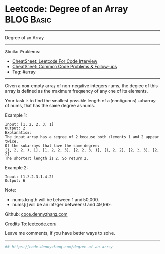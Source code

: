* Leetcode: Degree of an Array                                              :BLOG:Basic:
#+STARTUP: showeverything
#+OPTIONS: toc:nil \n:t ^:nil creator:nil d:nil
:PROPERTIES:
:type:     array, redo
:END:
---------------------------------------------------------------------
Degree of an Array
---------------------------------------------------------------------
#+BEGIN_HTML
<a href="https://github.com/dennyzhang/code.dennyzhang.com/tree/master/problems/degree-of-an-array"><img align="right" width="200" height="183" src="https://www.dennyzhang.com/wp-content/uploads/denny/watermark/github.png" /></a>
#+END_HTML
Similar Problems:
- [[https://cheatsheet.dennyzhang.com/cheatsheet-leetcode-A4][CheatSheet: Leetcode For Code Interview]]
- [[https://cheatsheet.dennyzhang.com/cheatsheet-followup-A4][CheatSheet: Common Code Problems & Follow-ups]]
- Tag: [[https://code.dennyzhang.com/tag/array][#array]]
---------------------------------------------------------------------
Given a non-empty array of non-negative integers nums, the degree of this array is defined as the maximum frequency of any one of its elements.

Your task is to find the smallest possible length of a (contiguous) subarray of nums, that has the same degree as nums.

Example 1:
#+BEGIN_EXAMPLE
Input: [1, 2, 2, 3, 1]
Output: 2
Explanation: 
The input array has a degree of 2 because both elements 1 and 2 appear twice.
Of the subarrays that have the same degree:
[1, 2, 2, 3, 1], [1, 2, 2, 3], [2, 2, 3, 1], [1, 2, 2], [2, 2, 3], [2, 2]
The shortest length is 2. So return 2.
#+END_EXAMPLE

Example 2:
#+BEGIN_EXAMPLE
Input: [1,2,2,3,1,4,2]
Output: 6
#+END_EXAMPLE

Note:

- nums.length will be between 1 and 50,000.
- nums[i] will be an integer between 0 and 49,999.

Github: [[https://github.com/dennyzhang/code.dennyzhang.com/tree/master/problems/degree-of-an-array][code.dennyzhang.com]]

Credits To: [[https://leetcode.com/problems/degree-of-an-array/description/][leetcode.com]]

Leave me comments, if you have better ways to solve.
---------------------------------------------------------------------

#+BEGIN_SRC python
## https://code.dennyzhang.com/degree-of-an-array

#+END_SRC

#+BEGIN_HTML
<div style="overflow: hidden;">
<div style="float: left; padding: 5px"> <a href="https://www.linkedin.com/in/dennyzhang001"><img src="https://www.dennyzhang.com/wp-content/uploads/sns/linkedin.png" alt="linkedin" /></a></div>
<div style="float: left; padding: 5px"><a href="https://github.com/dennyzhang"><img src="https://www.dennyzhang.com/wp-content/uploads/sns/github.png" alt="github" /></a></div>
<div style="float: left; padding: 5px"><a href="https://www.dennyzhang.com/slack" target="_blank" rel="nofollow"><img src="https://www.dennyzhang.com/wp-content/uploads/sns/slack.png" alt="slack"/></a></div>
</div>
#+END_HTML
